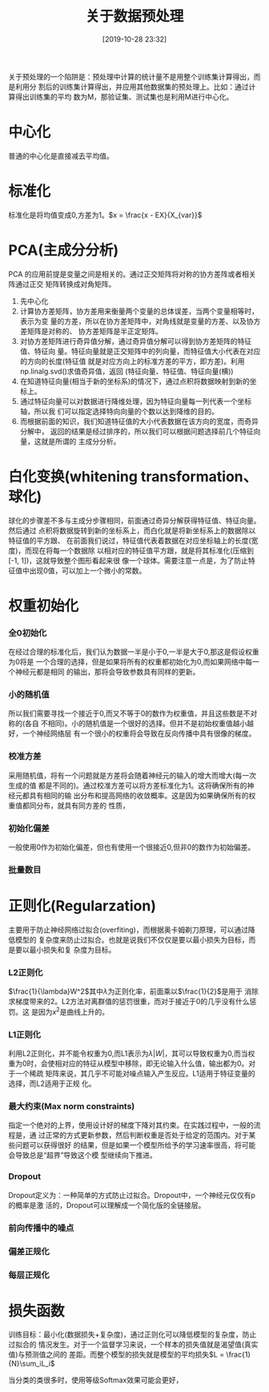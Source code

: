 #+title: 关于数据预处理
#+date: [2019-10-28 23:32]

关于预处理的一个陷阱是：预处理中计算的统计量不是用整个训练集计算得出，而是利用分
割后的训练集计算得出，并应用其他数据集的预处理上。比如：通过计算得出训练集的平均
数为M，那验证集、测试集也是利用M进行中心化。
* 中心化
普通的中心化是直接减去平均值。
* 标准化
标准化是将均值变成0,方差为1。\(x = \frac{x - EX}{X_{var}}\)
* PCA(主成分分析)
PCA 的应用前提是变量之间是相关的。通过正交矩阵将对称的协方差阵或者相关阵通过正交
矩阵转换成对角矩阵。
1. 先中心化
2. 计算协方差矩阵，协方差用来衡量两个变量的总体误差，当两个变量相等时，表示为变
   量的方差，所以在协方差矩阵中，对角线就是变量的方差、以及协方差矩阵是对称的、
   协方差矩阵是半正定矩阵。
3. 对协方差矩阵进行奇异值分解，通过奇异值分解可以得到协方差矩阵的特征值、特征向
   量。特征向量就是正交矩阵中的列向量，而特征值大小代表在对应的方向的长度(特征值
   就是对应方向上的标准方差的平方，即方差)。利用np.linalg.svd()求值奇异值，返回
   (特征向量、特征值、特征向量(横))
4. 在知道特征向量(相当于新的坐标系)的情况下，通过点积将数据映射到新的坐标上。
5. 通过特征向量可以对数据进行降维处理，因为特征向量每一列代表一个坐标轴，所以我
   们可以指定选择特向向量的个数以达到降维的目的。
6. 而根据前面的知识，我们知道特征值的大小代表数据在该方向的宽度，而奇异分解中，
   返回的结果是经过排序的，所以我们可以根据问题选择前几个特征向量，这就是所谓的
   主成分分析。
* 白化变换(whitening transformation、球化)
球化的步骤差不多与主成分步骤相同，前面通过奇异分解获得特征值、特征向量。然后通过
点积将数据旋转到新的坐标系上，而白化就是将新坐标系上的数据除以特征值的平方跟、
在前面我们说过，特征值代表着数据在对应坐标轴上的长度(宽度)，而现在将每一个数据除
以相对应的特征值平方跟，就是将其标准化(压缩到[-1, 1])，这就导致整个图形看起来很
像一个球体。需要注意一点是，为了防止特征值中出现0值，可以加上一个微小的常数。
* 权重初始化
*** 全0初始化
在经过合理的标准化后，我们认为数据一半是小于0,一半是大于0,那这是假设权重为0将是
一个合理的选择，但是如果将所有的权重都初始化为0,而如果网络中每一个神经元都是相同
的输出，那将会导致参数具有同样的更新。
*** 小的随机值
所以我们需要寻找一个接近于0,而又不等于0的数作为权重值，并且这些数是不对称的(各自
不相同)。小的随机值是一个很好的选择。但并不是初始权重值越小越好，一个神经网络层
有一个很小的权重将会导致在反向传播中具有很像的梯度。
*** 校准方差
采用随机值，将有一个问题就是方差将会随着神经元的输入的增大而增大(每一次生成的值
都是不同的)。通过校准方差可以将方差标准化为1。这将确保所有的神经元都具有相同的输
出分布和提高网络的收敛概率。这是因为如果确保所有的权重值都同分布，就具有同方差的
性质，
*** 初始化偏差
一般使用0作为初始化偏差，但也有使用一个很接近0,但非0的数作为初始偏差。
*** 批量数目
* 正则化(Regularzation)
主要用于防止神经网络过拟合(overfiting)，而根据奥卡姆剃刀原理，可以通过降低模型的
复杂度来防止过拟合。也就是说我们不仅仅是要以最小损失为目标，而是要以最小损失和复
杂度为目标。
*** L2正则化
\(\frac{1}{\lambda}W^2\)其中\(\lambda\)为正则化率，前面乘以\(\frac{1}{2}\)是用于
消除求梯度带来的2。L2方法对离群值的惩罚很重，而对于接近于0的几乎没有什么惩罚。这
是因为\(x^2\)是曲线上升的。
*** L1正则化
利用L2正则化，并不能令权重为0,而L1表示为\(\lambda|W|\)，其可以导致权重为0,而当权
重为0时，会使相对应的特征从模型中移除，即无论输入什么值，输出都为0。对于一个稀疏
矩阵来说，其几乎不可能对噪点输入产生反应。L1适用于特征变量的选择，而L2适用于正规
化。
*** 最大约束(Max norm constraints)
指定一个绝对的上界，使用设计好的梯度下降对其约束。在实践过程中，一般的流程是，通
过正常的方式更新参数，然后判断权重是否处于给定的范围内。对于某些问题可以获得很好
的结果，但是如果一个模型所给予的学习速率很高，将可能会导致总是“超界”导致这个模
型继续向下推进。
*** Dropout
Dropout定义为：一种简单的方式防止过拟合。Dropout中，一个神经元仅仅有p的概率是激
活的，Dropout可以理解成一个简化版的全链接层。
*** 前向传播中的噪点
*** 偏差正规化
*** 每层正规化
* 损失函数
训练目标：最小化(数据损失+复杂度)，通过正则化可以降低模型的复杂度，防止过拟合的
情况发生。对于一个监督学习来说，一个样本的损失值就是渴望值(真实值)与预测值之间的
差距。而整个模型的损失就是模型的平均损失\(L = \frac{1}{N}\sum_iL_i\)

当分类的类很多时，使用等级Softmax效果可能会更好，
